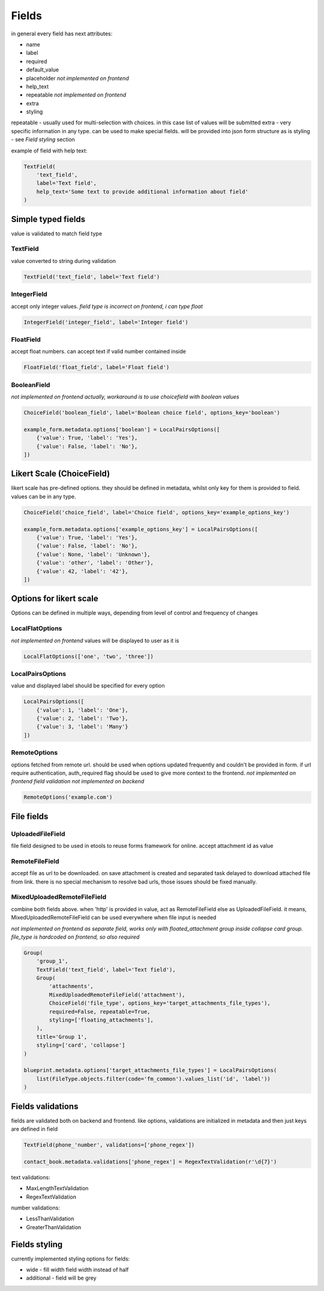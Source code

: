 Fields
======

in general every field has next attributes:

- name
- label
- required
- default_value
- placeholder *not implemented on frontend*
- help_text
- repeatable *not implemented on frontend*
- extra
- styling

repeatable - usually used for multi-selection with choices. in this case list of values will be submitted
extra - very specific information in any type. can be used to make special fields. will be provided into json form structure as is
styling - see `Field styling` section

example of field with help text:

.. code-block:: python

    TextField(
        'text_field', 
        label='Text field', 
        help_text='Some text to provide additional information about field'
    )

.. image:: _static/images/field-text-with-help.png


Simple typed fields
-------------------

value is validated to match field type

TextField
_________

value converted to string during validation

.. code-block:: python

    TextField('text_field', label='Text field')

.. image:: _static/images/field-text.png


IntegerField
____________

accept only integer values. *field type is incorrect on frontend, i can type float*

.. code-block:: python

    IntegerField('integer_field', label='Integer field')

.. image:: _static/images/field-integer.png


FloatField
__________

accept float numbers. can accept text if valid number contained inside

.. code-block:: python

    FloatField('float_field', label='Float field')

.. image:: _static/images/field-float.png


BooleanField
____________

*not implemented on frontend actually, workaround is to use choicefield with boolean values*

.. code-block:: python

    ChoiceField('boolean_field', label='Boolean choice field', options_key='boolean')

    example_form.metadata.options['boolean'] = LocalPairsOptions([
        {'value': True, 'label': 'Yes'},
        {'value': False, 'label': 'No'},
    ])

.. image:: _static/images/field-boolean-choices.png


Likert Scale (ChoiceField)
--------------------------

likert scale has pre-defined options. they should be defined in metadata, whilst only key for them is provided to field. values can be in any type.

.. code-block:: python

    ChoiceField('choice_field', label='Choice field', options_key='example_options_key')

    example_form.metadata.options['example_options_key'] = LocalPairsOptions([
        {'value': True, 'label': 'Yes'},
        {'value': False, 'label': 'No'},
        {'value': None, 'label': 'Unknown'},
        {'value': 'other', 'label': 'Other'},
        {'value': 42, 'label': '42'},
    ])

.. image:: _static/images/field-choices.png


Options for likert scale
------------------------

Options can be defined in multiple ways, depending from level of control and frequency of changes


LocalFlatOptions
________________

*not implemented on frontend*
values will be displayed to user as it is

.. code-block:: python

    LocalFlatOptions(['one', 'two', 'three'])


LocalPairsOptions
_________________

value and displayed label should be specified for every option

.. code-block:: python

    LocalPairsOptions([
        {'value': 1, 'label': 'One'}, 
        {'value': 2, 'label': 'Two'}, 
        {'value': 3, 'label': 'Many'}
    ])

.. image:: _static/images/field-choices-1.png


RemoteOptions
_____________

options fetched from remote url. should be used when options updated frequently and couldn't be provided in form. if url require authentication, auth_required flag should be used to give more context to the frontend.
*not implemented on frontend*
*field validation not implemented on backend*

.. code-block:: python

    RemoteOptions('example.com')


File fields
-----------

UploadedFileField
_________________

file field designed to be used in etools to reuse forms framework for online. accept attachment id as value


RemoteFileField
_______________

accept file as url to be downloaded. on save attachment is created and separated task delayed to download attached file from link. there is no special mechanism to resolve bad urls, those issues should be fixed manually.


MixedUploadedRemoteFileField
____________________________

combine both fields above. when 'http' is provided in value, act as RemoteFileField else as UploadedFileField. it means, MixedUploadedRemoteFileField can be used everywhere when file input is needed

*not implemented on frontend as separate field, works only with floated_attachment group inside collapse card group. file_type is hardcoded on frontend, so also required*

.. code-block:: python

    Group(
        'group_1',
        TextField('text_field', label='Text field'),
        Group(
            'attachments',
            MixedUploadedRemoteFileField('attachment'),
            ChoiceField('file_type', options_key='target_attachments_file_types'),
            required=False, repeatable=True,
            styling=['floating_attachments'],
        ),
        title='Group 1',
        styling=['card', 'collapse']
    )

    blueprint.metadata.options['target_attachments_file_types'] = LocalPairsOptions(
        list(FileType.objects.filter(code='fm_common').values_list('id', 'label'))
    )

.. image:: _static/images/field-file-group.png
.. image:: _static/images/field-file-popup.png


Fields validations
------------------

fields are validated both on backend and frontend. like options, validations are initialized in metadata and then just keys are defined in field

.. code-block:: python

    TextField(phone_'number', validations=['phone_regex'])

    contact_book.metadata.validations['phone_regex'] = RegexTextValidation(r'\d{7}')

text validations:

- MaxLengthTextValidation
- RegexTextValidation


number validations:

- LessThanValidation
- GreaterThanValidation



Fields styling
--------------

currently implemented styling options for fields:

- wide - fill width field width instead of half
- additional - field will be grey

.. image:: _static/images/fields-styling.png
